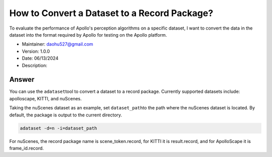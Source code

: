How to Convert a Dataset to a Record Package?
==============================

To evaluate the performance of Apollo's perception algorithms on a specific dataset, I want to convert the data in the dataset into the format required by Apollo for testing on the Apollo platform.

-  Maintainer: \ daohu527@gmail.com
-  Version: 1.0.0
-  Date: 06/13/2024
-  Description:

Answer
----

You can use the \ ``adataset``\ tool to convert a dataset to a record package. Currently supported datasets include: apolloscape, KITTI, and nuScenes.

Taking the nuScenes dataset as an example, set \ ``dataset_path``\ to the path where the nuScenes dataset is located. By default, the package is output to the current directory.

.. code:: shell

   adataset -d=n -i=dataset_path

For nuScenes, the record package name is scene_token.record, for KITTI it is result.record, and for ApolloScape it is frame_id.record.